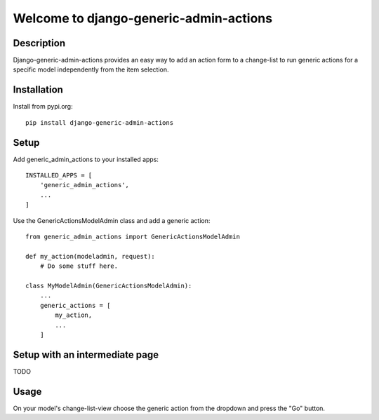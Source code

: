 =======================================
Welcome to django-generic-admin-actions
=======================================

.. image:: https://github.com/thomst/django-generic-admin-actions/actions/workflows/ci.yml/badge.svg
   :target: https://github.com/thomst/django-generic-admin-actions/actions/workflows/ci.yml
   :alt: Run tests for django-generic-admin-actions

.. image:: https://coveralls.io/repos/github/thomst/django-generic-admin-actions/badge.svg?branch=main
   :target: https://coveralls.io/github/thomst/django-generic-admin-actions?branch=main
   :alt: coveralls badge

.. image:: https://img.shields.io/badge/python-3.7%20%7C%203.8%20%7C%203.9%20%7C%203.10-blue
   :target: https://img.shields.io/badge/python-3.7%20%7C%203.8%20%7C%203.9%20%7C%203.10-blue
   :alt: python: 3.7, 3.8, 3.9,3.9,3.10

.. image:: https://img.shields.io/badge/django-2.2%20%7C%203.0%20%7C%203.1%20%7C%203.2%20%7C%204.0%20%7C%204.1%20%7C%204.2-orange
   :target: https://img.shields.io/badge/django-2.2%20%7C%203.0%20%7C%203.1%20%7C%203.2%20%7C%204.0%20%7C%204.1%20%7C%204.2-orange
   :alt: django: 2.2, 3.0, 3.1, 3.2, 4.0, 4.1, 4.2


Description
===========
Django-generic-admin-actions provides an easy way to add an action form to a
change-list to run generic actions for a specific model independently from the
item selection.


Installation
============
Install from pypi.org::

    pip install django-generic-admin-actions

Setup
=====

Add generic_admin_actions to your installed apps::

    INSTALLED_APPS = [
        'generic_admin_actions',
        ...
    ]

Use the GenericActionsModelAdmin class and add a generic action::

    from generic_admin_actions import GenericActionsModelAdmin

    def my_action(modeladmin, request):
        # Do some stuff here.

    class MyModelAdmin(GenericActionsModelAdmin):
        ...
        generic_actions = [
            my_action,
            ...
        ]

Setup with an intermediate page
===============================

TODO


Usage
=====

On your model's change-list-view choose the generic action from the dropdown and
press the "Go" button.